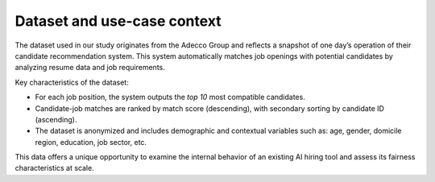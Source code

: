Dataset and use-case context
============================

The dataset used in our study originates from the Adecco Group and reflects a snapshot
of one day’s operation of their candidate recommendation system.
This system automatically matches job openings with potential candidates by analyzing
resume data and job requirements.

Key characteristics of the dataset:

- For each job position, the system outputs the *top 10* most compatible candidates.
- Candidate-job matches are ranked by match score (descending), with secondary sorting by candidate ID (ascending).
- The dataset is anonymized and includes demographic and contextual variables such as: age, gender, domicile region, education, job sector, etc.

This data offers a unique opportunity to examine the internal behavior of an existing
AI hiring tool and assess its fairness characteristics at scale.
